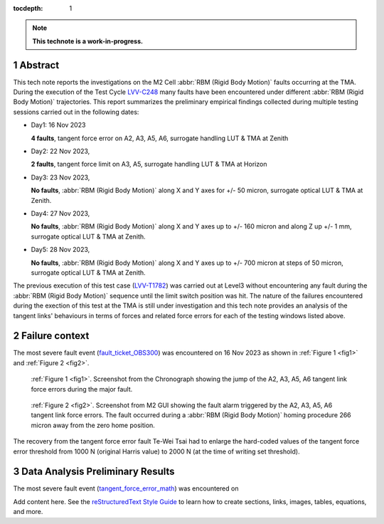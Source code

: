 :tocdepth: 1

.. sectnum::

.. Metadata such as the title, authors, and description are set in metadata.yaml

.. TODO: Delete the note below before merging new content to the main branch.

.. note::

   **This technote is a work-in-progress.**


Abstract
========

.. _LVV-C248 : https://jira.lsstcorp.org/secure/Tests.jspa#/testCycle/LVV-C248 
.. _LVV-T1782: https://jira.lsstcorp.org/secure/Tests.jspa#/testPlayer/testExecution/LVV-E2601

This tech note reports the investigations on the M2 Cell :abbr:`RBM (Rigid Body Motion)` faults occurring at the TMA. During the execution of the Test Cycle `LVV-C248`_ many faults have been encountered under different :abbr:`RBM (Rigid Body Motion)` trajectories. This report summarizes the preliminary empirical findings collected during multiple testing sessions carried out in the following dates:

- Day1: 16 Nov 2023
 
  **4 faults**, tangent force error on A2, A3, A5, A6, surrogate handling LUT & TMA at Zenith


- Day2: 22 Nov 2023, 

  **2 faults**, tangent force limit on A3, A5, surrogate handling LUT & TMA at Horizon


- Day3: 23 Nov 2023,
  
  **No faults**, :abbr:`RBM (Rigid Body Motion)` along X and Y axes for +/- 50 micron, surrogate optical LUT & TMA at Zenith.


- Day4: 27 Nov 2023, 
  
  **No faults**, :abbr:`RBM (Rigid Body Motion)` along X and Y axes up to +/- 160 micron and along Z up +/- 1 mm, surrogate optical LUT & TMA at Zenith.


- Day5: 28 Nov 2023, 
  
  **No faults**, :abbr:`RBM (Rigid Body Motion)` along X and Y axes up to +/- 700 micron at steps of 50 micron, surrogate optical LUT & TMA at Zenith.


The previous execution of this test case (`LVV-T1782`_) was carried out at Level3 without encountering any fault during the :abbr:`RBM (Rigid Body Motion)` sequence until the limit switch position was hit. The nature of the failures encountered during the exection of this test at the TMA is still under investigation and this tech note provides an analysis of the tangent links' behaviours in terms of forces and related force errors for each of the testing windows listed above.


Failure context
================

.. _fault_ticket_OBS300 : https://jira.lsstcorp.org/browse/OBS-300

The most severe fault event (`fault_ticket_OBS300`_) was encountered on 16 Nov 2023 as shown in :ref:`Figure 1 <fig1>` and :ref:`Figure 2 <fig2>`.



.. image:: /_static/tangent_force_4fault.png
   :target: ../_images/tangent_force_4fault.png
   :alt: LSST Logo
.. _fig1:

   :ref:`Figure 1 <fig1>`. Screenshot from the Chronograph showing the jump of the A2, A3, A5, A6 tangent link force errors during the major fault. 




.. image:: /_static/Values_to_recover_from_the_second_fault.png
   :target: ../_images/Values_to_recover_from_the_second_fault.png
   :alt: LSST Logo
.. _fig2:

   :ref:`Figure 2 <fig2>`. Screenshot from M2 GUI showing the fault alarm triggered by the A2, A3, A5, A6 tangent link force errors. The fault occurred during a :abbr:`RBM (Rigid Body Motion)` homing procedure 266 micron away from the zero home position.


The recovery from the tangent force error fault Te-Wei Tsai had to enlarge the hard-coded values of the tangent force error threshold from 1000 N (original Harris value) to 2000 N (at the time of writing set threshold). 





Data Analysis Preliminary Results
=========================================

.. _tangent_force_error_math : https://confluence.lsstcorp.org/pages/viewpage.action?spaceKey=LTS&title=Tangent+Load+Cell+Fault+Detection


The most severe fault event (`tangent_force_error_math`_) was encountered on 



Add content here.
See the `reStructuredText Style Guide <https://developer.lsst.io/restructuredtext/style.html>`__ to learn how to create sections, links, images, tables, equations, and more.

.. Make in-text citations with: :cite:`bibkey`.
.. Uncomment to use citations
.. .. rubric:: References
.. 
.. .. bibliography:: local.bib lsstbib/books.bib lsstbib/lsst.bib lsstbib/lsst-dm.bib lsstbib/refs.bib lsstbib/refs_ads.bib
..    :style: lsst_aa
